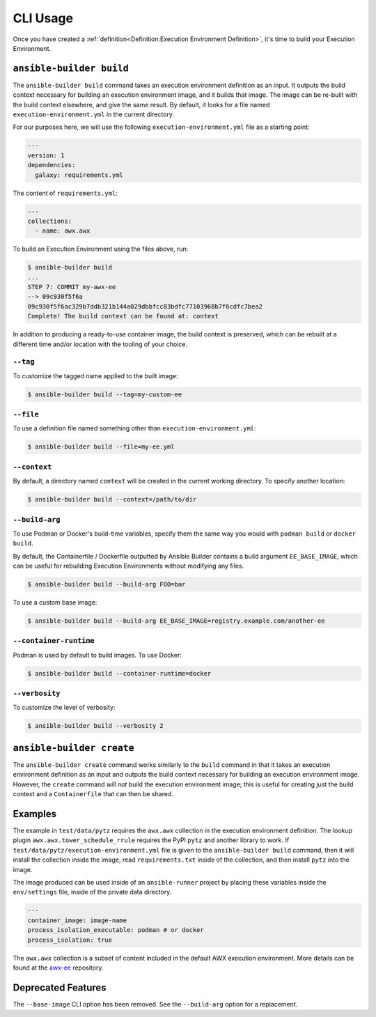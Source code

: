 CLI Usage
=========

Once you have created a :ref:`definition<Definition:Execution Environment Definition>`, it's time to build
your Execution Environment.


``ansible-builder build``
-------------------------

The ``ansible-builder build`` command takes an execution environment
definition as an input. It outputs the build context necessary for
building an execution environment image, and it builds that image. The
image can be re-built with the build context elsewhere, and give the
same result. By default, it looks for a file named ``execution-environment.yml``
in the current directory.

For our purposes here, we will use the following ``execution-environment.yml``
file as a starting point:


.. code:: yaml

    ---
    version: 1
    dependencies:
      galaxy: requirements.yml


The content of ``requirements.yml``:

.. code:: yaml

   ---
   collections:
     - name: awx.awx

To build an Execution Environment using the files above, run:

.. code::

   $ ansible-builder build
   ...
   STEP 7: COMMIT my-awx-ee
   --> 09c930f5f6a
   09c930f5f6ac329b7ddb321b144a029dbbfcc83bdfc77103968b7f6cdfc7bea2
   Complete! The build context can be found at: context

In addition to producing a ready-to-use container image, the build context is
preserved, which can be rebuilt at a different time and/or location with the
tooling of your choice.

``--tag``
*********

To customize the tagged name applied to the built image:

.. code::

   $ ansible-builder build --tag=my-custom-ee


``--file``
**********

To use a definition file named something other than
``execution-environment.yml``:

.. code::

   $ ansible-builder build --file=my-ee.yml


``--context``
*************

By default, a directory named ``context`` will be created in the current working
directory. To specify another location:

.. code::

   $ ansible-builder build --context=/path/to/dir


``--build-arg``
***************

To use Podman or Docker's build-time variables, specify them the same way you would with ``podman build`` or ``docker build``.

By default, the Containerfile / Dockerfile outputted by Ansible Builder contains a build argument ``EE_BASE_IMAGE``, which can be useful for rebuilding Execution Environments without modifying any files.

.. code::

   $ ansible-builder build --build-arg FOO=bar

To use a custom base image:

.. code::

   $ ansible-builder build --build-arg EE_BASE_IMAGE=registry.example.com/another-ee


``--container-runtime``
***********************

Podman is used by default to build images. To use Docker:

.. code::

   $ ansible-builder build --container-runtime=docker


``--verbosity``
***************

To customize the level of verbosity:

.. code::

   $ ansible-builder build --verbosity 2


``ansible-builder create``
--------------------------

The ``ansible-builder create`` command works similarly to the ``build``
command in that it takes an execution environment definition as an input
and outputs the build context necessary for building an execution environment
image. However, the ``create`` command *will not* build the execution environment
image; this is useful for creating just the build context and a ``Containerfile``
that can then be shared.


Examples
--------

The example in ``test/data/pytz`` requires the ``awx.awx`` collection in
the execution environment definition. The lookup plugin
``awx.awx.tower_schedule_rrule`` requires the PyPI ``pytz`` and another
library to work. If ``test/data/pytz/execution-environment.yml`` file is
given to the ``ansible-builder build`` command, then it will install the
collection inside the image, read ``requirements.txt`` inside of the
collection, and then install ``pytz`` into the image.

The image produced can be used inside of an ``ansible-runner`` project
by placing these variables inside the ``env/settings`` file, inside of
the private data directory.


.. code:: yaml

    ---
    container_image: image-name
    process_isolation_executable: podman # or docker
    process_isolation: true

The ``awx.awx`` collection is a subset of content included in the default
AWX execution environment. More details can be found at the
`awx-ee <https://github.com/ansible/awx-ee>`__ repository.


Deprecated Features
-------------------

The ``--base-image`` CLI option has been removed.
See the ``--build-arg`` option for a replacement.
